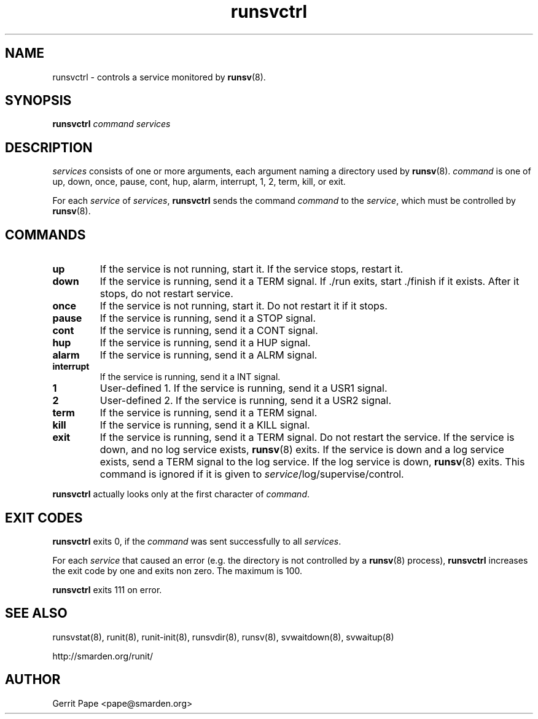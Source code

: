 .TH runsvctrl 8
.SH NAME
runsvctrl \- controls a service monitored by
.BR runsv (8).
.SH SYNOPSIS
.B runsvctrl
.I command
.I services
.SH DESCRIPTION
.I services
consists of one or more arguments, each argument naming a directory used by
.BR runsv (8).
.I command
is one of up, down, once, pause, cont, hup, alarm, interrupt, 1, 2, term,
kill, or exit.
.P
For each
.I service
of
.IR services ,
.B runsvctrl
sends the command
.I command
to the
.IR service ,
which must be controlled by
.BR runsv (8).
.SH COMMANDS
.TP
.B up
If the service is not running, start it. If the service stops, restart it.
.TP
.B down
If the service is running, send it a TERM signal. If ./run exits,
start ./finish if it exists. After it stops, do not restart service.
.TP
.B once
If the service is not running, start it. Do not restart it if it stops.
.TP
.B pause
If the service is running, send it a STOP signal.
.TP
.B cont
If the service is running, send it a CONT signal.
.TP
.B hup
If the service is running, send it a HUP signal.
.TP
.B alarm
If the service is running, send it a ALRM signal.
.TP
.B interrupt
If the service is running, send it a INT signal.
.TP
.B 1
User-defined 1. If the service is running, send it a USR1 signal.
.TP
.B 2
User-defined 2. If the service is running, send it a USR2 signal.
.TP
.B term
If the service is running, send it a TERM signal.
.TP
.B kill
If the service is running, send it a KILL signal.
.TP
.B exit
If the service is running, send it a TERM signal. Do not restart the
service. If the service is down, and no log service exists,
.BR runsv (8)
exits. If the service is down and a log service exists, send a TERM signal
to the log service. If the log service is down,
.BR runsv (8)
exits. This command is ignored if it is given to
.IR service /log/supervise/control.
.P
.BR runsvctrl
actually looks only at the first character of
.IR command .
.SH EXIT CODES
.B runsvctrl
exits 0, if the
.I command
was sent successfully to all
.IR services .
.P
For each
.I service
that caused an error (e.g. the directory is not controlled by a
.BR runsv (8)
process),
.B runsvctrl
increases the exit code by one and exits non zero. The maximum is 100.
.P
.B runsvctrl
exits 111 on error.
.SH SEE ALSO
runsvstat(8),
runit(8),
runit-init(8),
runsvdir(8),
runsv(8),
svwaitdown(8),
svwaitup(8)
.P
 http://smarden.org/runit/
.SH AUTHOR
Gerrit Pape <pape@smarden.org>
